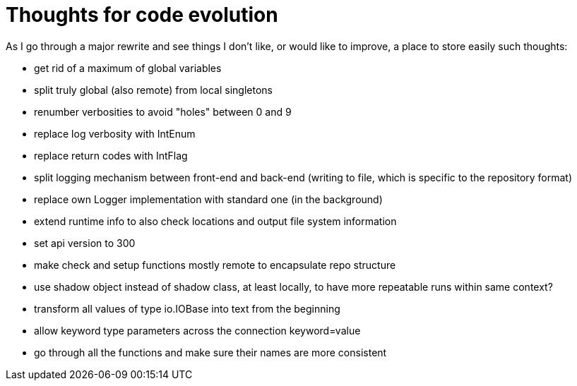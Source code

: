 = Thoughts for code evolution

As I go through a major rewrite and see things I don't like, or would like to improve, a place to store easily such thoughts:

- get rid of a maximum of global variables
- split truly global (also remote) from local singletons
- renumber verbosities to avoid "holes" between 0 and 9
- replace log verbosity with IntEnum
- replace return codes with IntFlag
- split logging mechanism between front-end and back-end (writing to file, which is specific to the repository format)
- replace own Logger implementation with standard one (in the background)
- extend runtime info to also check locations and output file system information
- set api version to 300
- make check and setup functions mostly remote to encapsulate repo structure
- use shadow object instead of shadow class, at least locally, to have more repeatable runs within same context?
- transform all values of type io.IOBase into text from the beginning
- allow keyword type parameters across the connection keyword=value
- go through all the functions and make sure their names are more consistent
